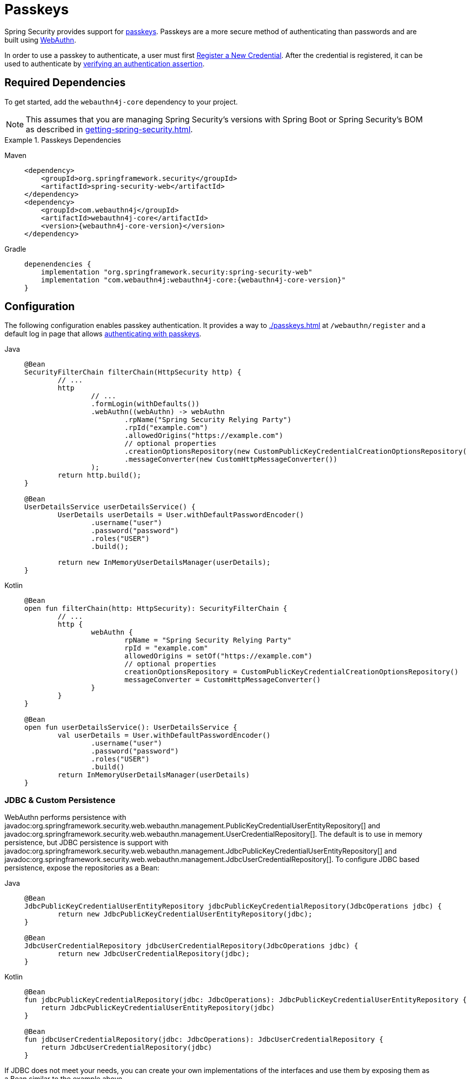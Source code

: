 [[passkeys]]
= Passkeys

Spring Security provides support for https://www.passkeys.com[passkeys].
Passkeys are a more secure method of authenticating than passwords and are built using https://www.w3.org/TR/webauthn-3/[WebAuthn].

In order to use a passkey to authenticate, a user must first xref:servlet/authentication/passkeys.adoc#passkeys-register[Register a New Credential].
After the credential is registered, it can be used to authenticate by xref:servlet/authentication/passkeys.adoc#passkeys-verify[verifying an authentication assertion].

[[passkeys-dependencies]]
== Required Dependencies

To get started, add the `webauthn4j-core` dependency to your project.

[NOTE]
====
This assumes that you are managing Spring Security's versions with Spring Boot or Spring Security's BOM as described in xref:getting-spring-security.adoc[].
====

.Passkeys Dependencies
[tabs]
======
Maven::
+
[source,xml,role="primary",subs="verbatim,attributes"]
----
<dependency>
    <groupId>org.springframework.security</groupId>
    <artifactId>spring-security-web</artifactId>
</dependency>
<dependency>
    <groupId>com.webauthn4j</groupId>
    <artifactId>webauthn4j-core</artifactId>
    <version>{webauthn4j-core-version}</version>
</dependency>
----

Gradle::
+
[source,groovy,role="secondary",subs="verbatim,attributes"]
----
depenendencies {
    implementation "org.springframework.security:spring-security-web"
    implementation "com.webauthn4j:webauthn4j-core:{webauthn4j-core-version}"
}
----
======

[[passkeys-configuration]]
== Configuration

The following configuration enables passkey authentication.
It provides a way to xref:./passkeys.adoc#passkeys-register[] at `/webauthn/register` and a default log in page that allows xref:./passkeys.adoc#passkeys-verify[authenticating with passkeys].

[tabs]
======
Java::
+
[source,java,role="primary"]
----
@Bean
SecurityFilterChain filterChain(HttpSecurity http) {
	// ...
	http
		// ...
		.formLogin(withDefaults())
		.webAuthn((webAuthn) -> webAuthn
			.rpName("Spring Security Relying Party")
			.rpId("example.com")
			.allowedOrigins("https://example.com")
			// optional properties
			.creationOptionsRepository(new CustomPublicKeyCredentialCreationOptionsRepository())
			.messageConverter(new CustomHttpMessageConverter())
		);
	return http.build();
}

@Bean
UserDetailsService userDetailsService() {
	UserDetails userDetails = User.withDefaultPasswordEncoder()
		.username("user")
		.password("password")
		.roles("USER")
		.build();

	return new InMemoryUserDetailsManager(userDetails);
}
----

Kotlin::
+
[source,kotlin,role="secondary"]
----
@Bean
open fun filterChain(http: HttpSecurity): SecurityFilterChain {
	// ...
	http {
		webAuthn {
			rpName = "Spring Security Relying Party"
			rpId = "example.com"
			allowedOrigins = setOf("https://example.com")
			// optional properties
			creationOptionsRepository = CustomPublicKeyCredentialCreationOptionsRepository()
			messageConverter = CustomHttpMessageConverter()
		}
	}
}

@Bean
open fun userDetailsService(): UserDetailsService {
	val userDetails = User.withDefaultPasswordEncoder()
		.username("user")
		.password("password")
		.roles("USER")
		.build()
	return InMemoryUserDetailsManager(userDetails)
}
----
======


[[passkeys-configuration-persistence]]
=== JDBC & Custom Persistence

WebAuthn performs persistence with javadoc:org.springframework.security.web.webauthn.management.PublicKeyCredentialUserEntityRepository[] and javadoc:org.springframework.security.web.webauthn.management.UserCredentialRepository[].
The default is to use in memory persistence, but JDBC persistence is support with javadoc:org.springframework.security.web.webauthn.management.JdbcPublicKeyCredentialUserEntityRepository[] and javadoc:org.springframework.security.web.webauthn.management.JdbcUserCredentialRepository[].
To configure JDBC based persistence, expose the repositories as a Bean:

[tabs]
======
Java::
+
[source,java,role="primary"]
----
@Bean
JdbcPublicKeyCredentialUserEntityRepository jdbcPublicKeyCredentialRepository(JdbcOperations jdbc) {
	return new JdbcPublicKeyCredentialUserEntityRepository(jdbc);
}

@Bean
JdbcUserCredentialRepository jdbcUserCredentialRepository(JdbcOperations jdbc) {
	return new JdbcUserCredentialRepository(jdbc);
}
----

Kotlin::
+
[source,kotlin,role="secondary"]
----
@Bean
fun jdbcPublicKeyCredentialRepository(jdbc: JdbcOperations): JdbcPublicKeyCredentialUserEntityRepository {
    return JdbcPublicKeyCredentialUserEntityRepository(jdbc)
}

@Bean
fun jdbcUserCredentialRepository(jdbc: JdbcOperations): JdbcUserCredentialRepository {
    return JdbcUserCredentialRepository(jdbc)
}
----
======

If JDBC does not meet your needs, you can create your own implementations of the interfaces and use them by exposing them as a Bean similar to the example above.

[[passkeys-configuration-pkccor]]
=== Custom PublicKeyCredentialCreationOptionsRepository

The `PublicKeyCredentialCreationOptionsRepository` is used to persist the `PublicKeyCredentialCreationOptions` between requests.
The default is to persist it the `HttpSession`, but at times users may need to customize this behavior.
This can be done by setting the optional property `creationOptionsRepository` demonstrated in xref:./passkeys.adoc#passkeys-configuration[Configuration] or by exposing a `PublicKeyCredentialCreationOptionsRepository` Bean:

[tabs]
======
Java::
+
[source,java,role="primary"]
----
@Bean
CustomPublicKeyCredentialCreationOptionsRepository creationOptionsRepository() {
	return new CustomPublicKeyCredentialCreationOptionsRepository();
}
----

Kotlin::
+
[source,kotlin,role="secondary"]
----
@Bean
open fun creationOptionsRepository(): CustomPublicKeyCredentialCreationOptionsRepository {
	return CustomPublicKeyCredentialCreationOptionsRepository()
}
----
======

[[passkeys-register]]
== Register a New Credential

In order to use a passkey, a user must first https://www.w3.org/TR/webauthn-3/#sctn-registering-a-new-credential[Register a New Credential].

Registering a new credential is composed of two steps:

1. Requesting the Registration Options
2. Registering the Credential

[[passkeys-register-options]]
=== Request the Registration Options

The first step in registration of a new credential is to request the registration options.
In Spring Security, a request for the registration options is typically done using JavaScript and looks like:

[NOTE]
====
Spring Security provides a default registration page that can be used as a reference on how to register credentials.
====

.Request for Registration Options
[source,http]
----
POST /webauthn/register/options
X-CSRF-TOKEN: 4bfd1575-3ad1-4d21-96c7-4ef2d9f86721
----

The request above will obtain the registration options for the currently authenticated user.
Since the challenge is persisted (state is changed) to be compared at the time of registration, the request must be a POST and include a CSRF token.

.Response for Registration Options
[source,json]
----
{
  "rp": {
    "name": "SimpleWebAuthn Example",
    "id": "example.localhost"
  },
  "user": {
    "name": "user@example.localhost",
    "id": "oWJtkJ6vJ_m5b84LB4_K7QKTCTEwLIjCh4tFMCGHO4w",
    "displayName": "user@example.localhost"
  },
  "challenge": "q7lCdd3SVQxdC-v8pnRAGEn1B2M-t7ZECWPwCAmhWvc",
  "pubKeyCredParams": [
    {
      "type": "public-key",
      "alg": -8
    },
    {
      "type": "public-key",
      "alg": -7
    },
    {
      "type": "public-key",
      "alg": -257
    }
  ],
  "timeout": 300000,
  "excludeCredentials": [],
  "authenticatorSelection": {
    "residentKey": "required",
    "userVerification": "preferred"
  },
  "attestation": "none",
  "extensions": {
    "credProps": true
  }
}
----

[[passkeys-register-create]]
=== Registering the Credential

After the registration options are obtained, they are used to create the credentials that are registered.
To register a new credential, the application should pass the options to https://w3c.github.io/webappsec-credential-management/#dom-credentialscontainer-create[`navigator.credentials.create`] after base64url decoding the binary values such as `user.id`, `challenge`, and `excludeCredentials[].id`.

The returned value can then be sent to the server as a JSON request.
An example registration request can be found below:

.Example Registration Request
[source,http]
----
POST /webauthn/register
X-CSRF-TOKEN: 4bfd1575-3ad1-4d21-96c7-4ef2d9f86721

{
  "publicKey": { // <1>
    "credential": {
      "id": "dYF7EGnRFFIXkpXi9XU2wg",
      "rawId": "dYF7EGnRFFIXkpXi9XU2wg",
      "response": {
        "attestationObject": "o2NmbXRkbm9uZWdhdHRTdG10oGhhdXRoRGF0YViUy9GqwTRaMpzVDbXq1dyEAXVOxrou08k22ggRC45MKNhdAAAAALraVWanqkAfvZZFYZpVEg0AEHWBexBp0RRSF5KV4vV1NsKlAQIDJiABIVggQjmrekPGzyqtoKK9HPUH-8Z2FLpoqkklFpFPQVICQ3IiWCD6I9Jvmor685fOZOyGXqUd87tXfvJk8rxj9OhuZvUALA",
        "clientDataJSON": "eyJ0eXBlIjoid2ViYXV0aG4uY3JlYXRlIiwiY2hhbGxlbmdlIjoiSl9RTi10SFJYRWVKYjlNcUNrWmFPLUdOVmlibXpGVGVWMk43Z0ptQUdrQSIsIm9yaWdpbiI6Imh0dHBzOi8vZXhhbXBsZS5sb2NhbGhvc3Q6ODQ0MyIsImNyb3NzT3JpZ2luIjpmYWxzZX0",
        "transports": [
          "internal",
          "hybrid"
        ]
      },
      "type": "public-key",
      "clientExtensionResults": {},
      "authenticatorAttachment": "platform"
    },
    "label": "1password" // <2>
  }
}
----
<1> The result of calling `navigator.credentials.create` with binary values base64url encoded.
<2> A label that the user selects to have associated with this credential to help the user distinguish the credential.

.Example Successful Registration Response
[source,http]
----
HTTP/1.1 200 OK

{
  "success": true
}
----

[[passkeys-verify]]
== Verifying an Authentication Assertion

After xref:./passkeys.adoc#passkeys-register[] the passkey can be https://www.w3.org/TR/webauthn-3/#sctn-verifying-assertion[verified] (authenticated).

Verifying a credential is composed of two steps:

1. Requesting the Verification Options
2. Verifying the Credential

[[passkeys-verify-options]]
=== Request the Verification Options

The first step in verification of a credential is to request the verification options.
In Spring Security, a request for the verification options is typically done using JavaScript and looks like:

[NOTE]
====
Spring Security provides a default log in page that can be used as a reference on how to verify credentials.
====

.Request for Verification Options
[source,http]
----
POST /webauthn/authenticate/options
X-CSRF-TOKEN: 4bfd1575-3ad1-4d21-96c7-4ef2d9f86721
----

The request above will obtain the verification options.
Since the challenge is persisted (state is changed) to be compared at the time of authentication, the request must be a POST and include a CSRF token.

The response will contain the options for obtaining a credential with binary values such as `challenge` base64url encoded.

.Example Response for Verification Options
[source,json]
----
{
  "challenge": "cQfdGrj9zDg3zNBkOH3WPL954FTOShVy0-CoNgSewNM",
  "timeout": 300000,
  "rpId": "example.localhost",
  "allowCredentials": [],
  "userVerification": "preferred",
  "extensions": {}
}
----

[[passkeys-verify-get]]
=== Verifying the Credential

After the verification options are obtained, they are used to get a credential.
To get a credential, the application should pass the options to https://w3c.github.io/webappsec-credential-management/#dom-credentialscontainer-create[`navigator.credentials.get`] after base64url decoding the binary values such as `challenge`.

The returned value of `navigator.credentials.get` can then be sent to the server as a JSON request.
Binary values such as `rawId` and `response.*` must be base64url encoded.
An example authentication request can be found below:

.Example Authentication Request
[source,http]
----
POST /login/webauthn
X-CSRF-TOKEN: 4bfd1575-3ad1-4d21-96c7-4ef2d9f86721

{
  "id": "dYF7EGnRFFIXkpXi9XU2wg",
  "rawId": "dYF7EGnRFFIXkpXi9XU2wg",
  "response": {
    "authenticatorData": "y9GqwTRaMpzVDbXq1dyEAXVOxrou08k22ggRC45MKNgdAAAAAA",
    "clientDataJSON": "eyJ0eXBlIjoid2ViYXV0aG4uZ2V0IiwiY2hhbGxlbmdlIjoiRFVsRzRDbU9naWhKMG1vdXZFcE9HdUk0ZVJ6MGRRWmxUQmFtbjdHQ1FTNCIsIm9yaWdpbiI6Imh0dHBzOi8vZXhhbXBsZS5sb2NhbGhvc3Q6ODQ0MyIsImNyb3NzT3JpZ2luIjpmYWxzZX0",
    "signature": "MEYCIQCW2BcUkRCAXDmGxwMi78jknenZ7_amWrUJEYoTkweldAIhAMD0EMp1rw2GfwhdrsFIeDsL7tfOXVPwOtfqJntjAo4z",
    "userHandle": "Q3_0Xd64_HW0BlKRAJnVagJTpLKLgARCj8zjugpRnVo"
  },
  "clientExtensionResults": {},
  "authenticatorAttachment": "platform"
}
----

.Example Successful Authentication Response
[source,http]
----
HTTP/1.1 200 OK

{
  "redirectUrl": "/", // <1>
  "authenticated": true // <2>
}
----
<1> The URL to redirect to
<2> Indicates that the user is authenticated

.Example Authentication Failure Response
[source,http]
----
HTTP/1.1 401 OK

----
